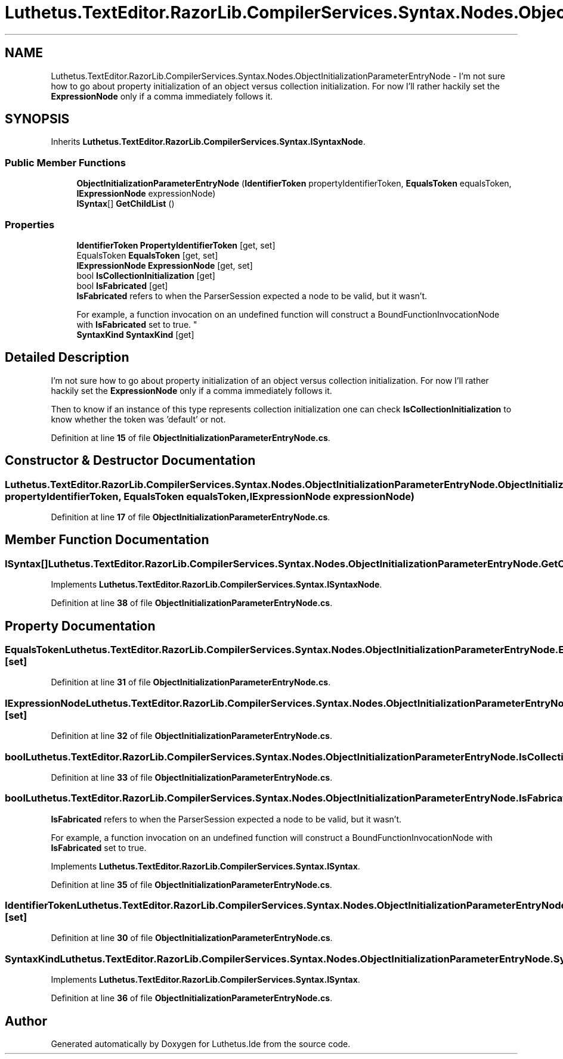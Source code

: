 .TH "Luthetus.TextEditor.RazorLib.CompilerServices.Syntax.Nodes.ObjectInitializationParameterEntryNode" 3 "Version 1.0.0" "Luthetus.Ide" \" -*- nroff -*-
.ad l
.nh
.SH NAME
Luthetus.TextEditor.RazorLib.CompilerServices.Syntax.Nodes.ObjectInitializationParameterEntryNode \- I'm not sure how to go about property initialization of an object versus collection initialization\&. For now I'll rather hackily set the \fBExpressionNode\fP only if a comma immediately follows it\&.  

.SH SYNOPSIS
.br
.PP
.PP
Inherits \fBLuthetus\&.TextEditor\&.RazorLib\&.CompilerServices\&.Syntax\&.ISyntaxNode\fP\&.
.SS "Public Member Functions"

.in +1c
.ti -1c
.RI "\fBObjectInitializationParameterEntryNode\fP (\fBIdentifierToken\fP propertyIdentifierToken, \fBEqualsToken\fP equalsToken, \fBIExpressionNode\fP expressionNode)"
.br
.ti -1c
.RI "\fBISyntax\fP[] \fBGetChildList\fP ()"
.br
.in -1c
.SS "Properties"

.in +1c
.ti -1c
.RI "\fBIdentifierToken\fP \fBPropertyIdentifierToken\fP\fR [get, set]\fP"
.br
.ti -1c
.RI "EqualsToken \fBEqualsToken\fP\fR [get, set]\fP"
.br
.ti -1c
.RI "\fBIExpressionNode\fP \fBExpressionNode\fP\fR [get, set]\fP"
.br
.ti -1c
.RI "bool \fBIsCollectionInitialization\fP\fR [get]\fP"
.br
.ti -1c
.RI "bool \fBIsFabricated\fP\fR [get]\fP"
.br
.RI "\fBIsFabricated\fP refers to when the ParserSession expected a node to be valid, but it wasn't\&.
.br

.br
For example, a function invocation on an undefined function will construct a BoundFunctionInvocationNode with \fBIsFabricated\fP set to true\&. "
.ti -1c
.RI "\fBSyntaxKind\fP \fBSyntaxKind\fP\fR [get]\fP"
.br
.in -1c
.SH "Detailed Description"
.PP 
I'm not sure how to go about property initialization of an object versus collection initialization\&. For now I'll rather hackily set the \fBExpressionNode\fP only if a comma immediately follows it\&. 

Then to know if an instance of this type represents collection initialization one can check \fBIsCollectionInitialization\fP to know whether the token was 'default' or not\&. 
.PP
Definition at line \fB15\fP of file \fBObjectInitializationParameterEntryNode\&.cs\fP\&.
.SH "Constructor & Destructor Documentation"
.PP 
.SS "Luthetus\&.TextEditor\&.RazorLib\&.CompilerServices\&.Syntax\&.Nodes\&.ObjectInitializationParameterEntryNode\&.ObjectInitializationParameterEntryNode (\fBIdentifierToken\fP propertyIdentifierToken, \fBEqualsToken\fP equalsToken, \fBIExpressionNode\fP expressionNode)"

.PP
Definition at line \fB17\fP of file \fBObjectInitializationParameterEntryNode\&.cs\fP\&.
.SH "Member Function Documentation"
.PP 
.SS "\fBISyntax\fP[] Luthetus\&.TextEditor\&.RazorLib\&.CompilerServices\&.Syntax\&.Nodes\&.ObjectInitializationParameterEntryNode\&.GetChildList ()"

.PP
Implements \fBLuthetus\&.TextEditor\&.RazorLib\&.CompilerServices\&.Syntax\&.ISyntaxNode\fP\&.
.PP
Definition at line \fB38\fP of file \fBObjectInitializationParameterEntryNode\&.cs\fP\&.
.SH "Property Documentation"
.PP 
.SS "EqualsToken Luthetus\&.TextEditor\&.RazorLib\&.CompilerServices\&.Syntax\&.Nodes\&.ObjectInitializationParameterEntryNode\&.EqualsToken\fR [get]\fP, \fR [set]\fP"

.PP
Definition at line \fB31\fP of file \fBObjectInitializationParameterEntryNode\&.cs\fP\&.
.SS "\fBIExpressionNode\fP Luthetus\&.TextEditor\&.RazorLib\&.CompilerServices\&.Syntax\&.Nodes\&.ObjectInitializationParameterEntryNode\&.ExpressionNode\fR [get]\fP, \fR [set]\fP"

.PP
Definition at line \fB32\fP of file \fBObjectInitializationParameterEntryNode\&.cs\fP\&.
.SS "bool Luthetus\&.TextEditor\&.RazorLib\&.CompilerServices\&.Syntax\&.Nodes\&.ObjectInitializationParameterEntryNode\&.IsCollectionInitialization\fR [get]\fP"

.PP
Definition at line \fB33\fP of file \fBObjectInitializationParameterEntryNode\&.cs\fP\&.
.SS "bool Luthetus\&.TextEditor\&.RazorLib\&.CompilerServices\&.Syntax\&.Nodes\&.ObjectInitializationParameterEntryNode\&.IsFabricated\fR [get]\fP"

.PP
\fBIsFabricated\fP refers to when the ParserSession expected a node to be valid, but it wasn't\&.
.br

.br
For example, a function invocation on an undefined function will construct a BoundFunctionInvocationNode with \fBIsFabricated\fP set to true\&. 
.PP
Implements \fBLuthetus\&.TextEditor\&.RazorLib\&.CompilerServices\&.Syntax\&.ISyntax\fP\&.
.PP
Definition at line \fB35\fP of file \fBObjectInitializationParameterEntryNode\&.cs\fP\&.
.SS "\fBIdentifierToken\fP Luthetus\&.TextEditor\&.RazorLib\&.CompilerServices\&.Syntax\&.Nodes\&.ObjectInitializationParameterEntryNode\&.PropertyIdentifierToken\fR [get]\fP, \fR [set]\fP"

.PP
Definition at line \fB30\fP of file \fBObjectInitializationParameterEntryNode\&.cs\fP\&.
.SS "\fBSyntaxKind\fP Luthetus\&.TextEditor\&.RazorLib\&.CompilerServices\&.Syntax\&.Nodes\&.ObjectInitializationParameterEntryNode\&.SyntaxKind\fR [get]\fP"

.PP
Implements \fBLuthetus\&.TextEditor\&.RazorLib\&.CompilerServices\&.Syntax\&.ISyntax\fP\&.
.PP
Definition at line \fB36\fP of file \fBObjectInitializationParameterEntryNode\&.cs\fP\&.

.SH "Author"
.PP 
Generated automatically by Doxygen for Luthetus\&.Ide from the source code\&.
